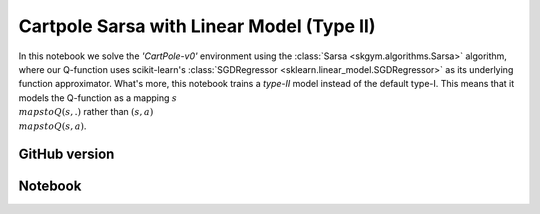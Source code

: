Cartpole Sarsa with Linear Model (Type II)
==========================================

In this notebook we solve the `'CartPole-v0'` environment using the
:class:`Sarsa <skgym.algorithms.Sarsa>` algorithm, where our Q-function uses
scikit-learn's :class:`SGDRegressor <sklearn.linear_model.SGDRegressor>` as its
underlying function approximator. What's more, this notebook trains a *type-II*
model instead of the default type-I. This means that it models the Q-function
as a mapping :math:`s\\mapsto Q(s,.)` rather than
:math:`(s, a)\\mapsto Q(s, a)`.


GitHub version
--------------

.. raw:: html

    <p>
    For an up-to-date version of this notebook, see the GitHub version <a href="https://github.com/KristianHolsheimer/scikit-gym/blob/master/notebooks/cartpole-linear-model-typeII-sarsa.ipynb" target="_blank" style="font-weight:bold">here</a>.
    </p>


Notebook
--------


.. raw:: html

    <p>
    To view the below notebook in a new tab, click <a href="../_static/notebooks/cartpole-linear-model-typeII-sarsa.html" target="_blank" style="font-weight:bold">here</a>.
    </p>

    <iframe width="100%" height="600px" src="../_static/notebooks/cartpole-linear-model-typeII-sarsa.html"></iframe>
